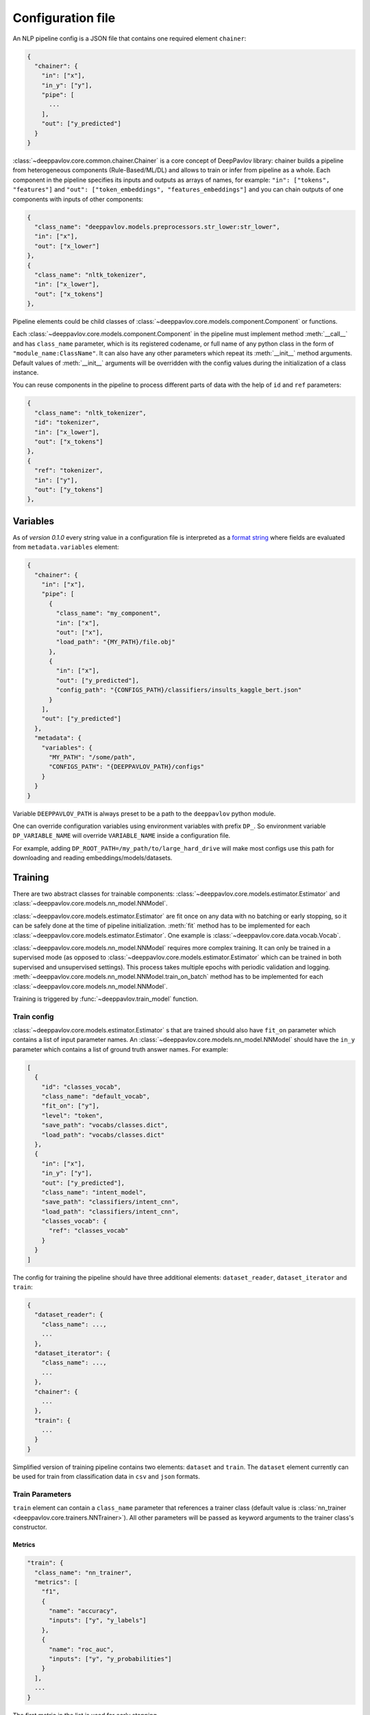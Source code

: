 Configuration file
==================

An NLP pipeline config is a JSON file that contains one required element ``chainer``:

.. code:: python

    {
      "chainer": {
        "in": ["x"],
        "in_y": ["y"],
        "pipe": [
          ...
        ],
        "out": ["y_predicted"]
      }
    }

:class:`~deeppavlov.core.common.chainer.Chainer` is a core concept of DeepPavlov library: chainer builds a pipeline from
heterogeneous components (Rule-Based/ML/DL) and allows to train or infer from pipeline as a whole. Each component in the
pipeline specifies its inputs and outputs as arrays of names, for example: ``"in": ["tokens", "features"]`` and
``"out": ["token_embeddings", "features_embeddings"]`` and you can chain outputs of one components with inputs of other
components:

.. code:: python

    {
      "class_name": "deeppavlov.models.preprocessors.str_lower:str_lower",
      "in": ["x"],
      "out": ["x_lower"]
    },
    {
      "class_name": "nltk_tokenizer",
      "in": ["x_lower"],
      "out": ["x_tokens"]
    },

Pipeline elements could be child classes of :class:`~deeppavlov.core.models.component.Component` or functions.

Each :class:`~deeppavlov.core.models.component.Component` in the pipeline must implement method :meth:`__call__` and has
``class_name`` parameter, which is its registered codename, or full name of any python class in the form of
``"module_name:ClassName"``. It can also have any other parameters which repeat its :meth:`__init__` method arguments.
Default values of :meth:`__init__` arguments will be overridden with the config values during the initialization of a
class instance.

You can reuse components in the pipeline to process different parts of data with the help of ``id`` and ``ref``
parameters:

.. code:: python

    {
      "class_name": "nltk_tokenizer",
      "id": "tokenizer",
      "in": ["x_lower"],
      "out": ["x_tokens"]
    },
    {
      "ref": "tokenizer",
      "in": ["y"],
      "out": ["y_tokens"]
    },


Variables
---------

As of *version 0.1.0* every string value in a configuration file is interpreted
as a `format string <https://docs.python.org/3.6/library/string.html#formatstrings>`__ where fields are evaluated
from ``metadata.variables`` element:

.. code:: python

    {
      "chainer": {
        "in": ["x"],
        "pipe": [
          {
            "class_name": "my_component",
            "in": ["x"],
            "out": ["x"],
            "load_path": "{MY_PATH}/file.obj"
          },
          {
            "in": ["x"],
            "out": ["y_predicted"],
            "config_path": "{CONFIGS_PATH}/classifiers/insults_kaggle_bert.json"
          }
        ],
        "out": ["y_predicted"]
      },
      "metadata": {
        "variables": {
          "MY_PATH": "/some/path",
          "CONFIGS_PATH": "{DEEPPAVLOV_PATH}/configs"
        }
      }
    }

Variable ``DEEPPAVLOV_PATH`` is always preset to be a path to the ``deeppavlov`` python module.

One can override configuration variables using environment variables with prefix ``DP_``. So environment variable
``DP_VARIABLE_NAME`` will override ``VARIABLE_NAME`` inside a configuration file.

For example, adding ``DP_ROOT_PATH=/my_path/to/large_hard_drive`` will make most configs use this path for downloading and reading  embeddings/models/datasets.

Training
--------

There are two abstract classes for trainable components: :class:`~deeppavlov.core.models.estimator.Estimator`
and :class:`~deeppavlov.core.models.nn_model.NNModel`.

:class:`~deeppavlov.core.models.estimator.Estimator` are fit once on any data with no batching or early stopping,
so it can be safely done at the time of pipeline initialization. :meth:`fit` method has to be implemented for each
:class:`~deeppavlov.core.models.estimator.Estimator`. One example is :class:`~deeppavlov.core.data.vocab.Vocab`.

:class:`~deeppavlov.core.models.nn_model.NNModel` requires more complex training. It can only be trained in a supervised
mode (as opposed to :class:`~deeppavlov.core.models.estimator.Estimator` which can be trained in both supervised and
unsupervised settings). This process takes multiple epochs with periodic validation and logging.
:meth:`~deeppavlov.core.models.nn_model.NNModel.train_on_batch` method has to be implemented for each
:class:`~deeppavlov.core.models.nn_model.NNModel`.

Training is triggered by :func:`~deeppavlov.train_model` function.


Train config
~~~~~~~~~~~~

:class:`~deeppavlov.core.models.estimator.Estimator` s that are trained should also have ``fit_on`` parameter which
contains a list of input parameter names. An :class:`~deeppavlov.core.models.nn_model.NNModel` should have the ``in_y``
parameter which contains a list of ground truth answer names. For example:

.. code:: python

    [
      {
        "id": "classes_vocab",
        "class_name": "default_vocab",
        "fit_on": ["y"],
        "level": "token",
        "save_path": "vocabs/classes.dict",
        "load_path": "vocabs/classes.dict"
      },
      {
        "in": ["x"],
        "in_y": ["y"],
        "out": ["y_predicted"],
        "class_name": "intent_model",
        "save_path": "classifiers/intent_cnn",
        "load_path": "classifiers/intent_cnn",
        "classes_vocab": {
          "ref": "classes_vocab"
        }
      }
    ]

The config for training the pipeline should have three additional elements: ``dataset_reader``, ``dataset_iterator``
and ``train``:

.. code:: python

    {
      "dataset_reader": {
        "class_name": ...,
        ...
      },
      "dataset_iterator": {
        "class_name": ...,
        ...
      },
      "chainer": {
        ...
      },
      "train": {
        ...
      }
    }


Simplified version of training pipeline contains two elements: ``dataset`` and ``train``. The ``dataset`` element
currently can be used for train from classification data in ``csv`` and ``json`` formats.


Train Parameters
~~~~~~~~~~~~~~~~

``train`` element can contain a ``class_name`` parameter that references a trainer class (default value is
:class:`nn_trainer <deeppavlov.core.trainers.NNTrainer>`). All other parameters will be passed as keyword arguments
to the trainer class's constructor.


Metrics
_______

.. code:: python

    "train": {
      "class_name": "nn_trainer",
      "metrics": [
        "f1",
        {
          "name": "accuracy",
          "inputs": ["y", "y_labels"]
        },
        {
          "name": "roc_auc",
          "inputs": ["y", "y_probabilities"]
        }
      ],
      ...
    }

| The first metric in the list is used for early stopping.
|
| Each metric can be described as a JSON object with ``name`` and ``inputs`` properties, where ``name``
  is a registered name of a metric function and ``inputs`` is a list of parameter names from chainer's
  inner memory that will be passed to the metric function.
|
| If a metric is described as a single string, this string is interpreted as a registered name.
|
| Default value for ``inputs`` parameter is a concatenation of chainer's ``in_y`` and ``out`` parameters.


DatasetReader
~~~~~~~~~~~~~

:class:`~deeppavlov.core.dara.dataset_reader.DatasetReader` class reads data and returns it in a specified format.
A concrete :class:`DatasetReader` class should be inherited from this base class and registered with a codename:


.. code:: python

    from deeppavlov.core.common.registry import register
    from deeppavlov.core.data.dataset_reader import DatasetReader

    @register('conll2003_reader')
    class Conll2003DatasetReader(DatasetReader):


DataLearningIterator and DataFittingIterator
~~~~~~~~~~~~~~~~~~~~~~~~~~~~~~~~~~~~~~~~~~~~

:class:`~deeppavlov.core.data.data_learning_iterator.DataLearningIterator` forms the sets of data ('train', 'valid',
'test') needed for training/inference and divides them into batches. A concrete :class:`DataLearningIterator` class
should be registered and can be inherited from :class:`deeppavlov.data.data_learning_iterator.DataLearningIterator`
class. This is a base class and can be used as a :class:`DataLearningIterator` as well.

:class:`~deeppavlov.core.data.data_fitting_iterator.DataFittingIterator` iterates over provided dataset without
train/valid/test splitting and is useful for :class:`~deeppavlov.core.models.estimator.Estimator` s that do not require
training.


Inference
---------

All components inherited from :class:`~deeppavlov.core.models.component.Component` abstract class can be used for
inference. The :meth:`__call__` method should return standard output of a component. For example, a `tokenizer`
should return `tokens`, a `NER recognizer` should return `recognized entities`, a `bot` should return an `utterance`.
A particular format of returned data should be defined in :meth:`__call__`.

Inference is triggered by :func:`~deeppavlov.core.commands.infer.interact_model` function. There is no need in a
separate JSON for inference.

Model Configuration
-------------------

Each DeepPavlov model is determined by its configuration file. You can use
existing config files or create yours. You can also choose a config file and 
modify preprocessors/tokenizers/embedders/vectorizers there. The components
below have the same interface and are responsible for the same functions,
therefore they can be used in the same parts of a config pipeline.

Here is a list of useful
:class:`~deeppavlov.core.models.component.Component`\ s aimed to preprocess,
postprocess and vectorize your data.

Preprocessors
~~~~~~~~~~~~~

Preprocessor is a component that processes batch of samples.

* Already implemented universal preprocessors of **tokenized texts** (each
  sample is a list of tokens):

    - :class:`~deeppavlov.models.preprocessors.mask.Mask` (registered as
      ``mask``) returns binary mask of corresponding length (padding up to the
      maximum length per batch.

    - :class:`~deeppavlov.models.preprocessors.sanitizer.Sanitizer`
      (registered as ``sanitizer``) removes all combining characters like
      diacritical marks from tokens.

* Already implemented universal preprocessors of **non-tokenized texts**
  (each sample is a string):

    - :class:`~deeppavlov.models.preprocessors.dirty_comments_preprocessor.DirtyCommentsPreprocessor`
      (registered as ``dirty_comments_preprocessor``) preprocesses samples
      converting samples to lowercase, paraphrasing English combinations with
      apostrophe ``'``,  transforming more than three the same symbols to two
      symbols.

    - :meth:`~deeppavlov.models.preprocessors.str_lower.str_lower` converts samples to lowercase.

* Already implemented universal preprocessors of another type of features:

    - :class:`~deeppavlov.models.preprocessors.one_hotter.OneHotter`
      (registered as ``one_hotter``) performs one-hotting operation for the
      batch of samples where each sample is an integer label or a list of
      integer labels (can be combined in one batch). If ``multi_label``
      parameter is set to ``True``, returns one one-dimensional vector per
      sample with several elements equal to ``1``.


Tokenizers
~~~~~~~~~~

Tokenizer is a component that processes batch of samples (each sample is a text
string).

    - :class:`~deeppavlov.models.tokenizers.lazy_tokenizer.LazyTokenizer`
      (registered as ``lazy_tokenizer``) tokenizes using ``nltk.word_tokenize``.

    - :class:`~deeppavlov.models.tokenizers.nltk_tokenizer.NLTKTokenizer`
      (registered as ``nltk_tokenizer``) tokenizes using tokenizers from
      ``nltk.tokenize``, e.g. ``nltk.tokenize.wordpunct_tokenize``.

    - :class:`~deeppavlov.models.tokenizers.nltk_moses_tokenizer.NLTKMosesTokenizer`
      (registered as ``nltk_moses_tokenizer``) tokenizes and detokenizes using
      ``nltk.tokenize.moses.MosesDetokenizer``,
      ``nltk.tokenize.moses.MosesTokenizer``.

    - :class:`~deeppavlov.models.tokenizers.ru_tokenizer.RussianTokenizer`
      (registered as ``ru_tokenizer``) tokenizes or lemmatizes Russian texts
      using ``nltk.tokenize.toktok.ToktokTokenizer``.

    - :class:`~deeppavlov.models.tokenizers.spacy_tokenizer.StreamSpacyTokenizer`
      (registered as ``stream_spacy_tokenizer``) tokenizes or lemmatizes texts
      with spacy ``en_core_web_sm`` models by default.

    - :class:`~deeppavlov.models.tokenizers.split_tokenizer.SplitTokenizer`
      (registered as ``split_tokenizer``) tokenizes using string method
      ``split``.


Embedders
~~~~~~~~~

Embedder is a component that converts every token in a tokenized batch to a
vector of a particular dimension (optionally, returns a single vector per
sample).

    - :class:`~deeppavlov.models.embedders.glove_embedder.GloVeEmbedder`
      (registered as ``glove``) reads embedding file in GloVe format (file
      starts with ``number_of_words embeddings_dim line`` followed by lines
      ``word embedding_vector``). If ``mean`` returns one vector per
      sample --- mean of embedding vectors of tokens.

    - :class:`~deeppavlov.models.embedders.fasttext_embedder.FasttextEmbedder`
      (registered as ``fasttext``) reads embedding file in fastText format.
      If ``mean`` returns one vector per sample - mean of embedding vectors
      of tokens.

    - :class:`~deeppavlov.models.embedders.tfidf_weighted_embedder.TfidfWeightedEmbedder`
      (registered as ``tfidf_weighted``) accepts embedder, tokenizer (for
      detokenization, by default, detokenize with joining with space), TFIDF
      vectorizer or counter vocabulary, optionally accepts tags vocabulary (to
      assign additional multiplcative weights to particular tags). If ``mean``
      returns one vector per sample - mean of embedding vectors of tokens.

Vectorizers
~~~~~~~~~~~

Vectorizer is a component that converts batch of text samples to batch of
vectors.

    - :class:`~deeppavlov.models.sklearn.sklearn_component.SklearnComponent`
      (registered as ``sklearn_component``) is a DeepPavlov wrapper for most
      of sklearn estimators, vectorizers etc. For example, to get
      TFIDF-vectorizer one should assign in config ``model_class`` to
      ``sklearn.feature_extraction.text:TfidfVectorizer``, ``infer_method``
      to ``transform``, pass ``load_path``, ``save_path`` and other sklearn
      model parameters.

    - :class:`~deeppavlov.models.vectorizers.hashing_tfidf_vectorizer.HashingTfIdfVectorizer`
      (registered as ``hashing_tfidf_vectorizer``) implements hashing version
      of usual TFIDF-vecotrizer. It creates a TFIDF matrix from collection of
      documents of size ``[n_documents X n_features(hash_size)]``.

